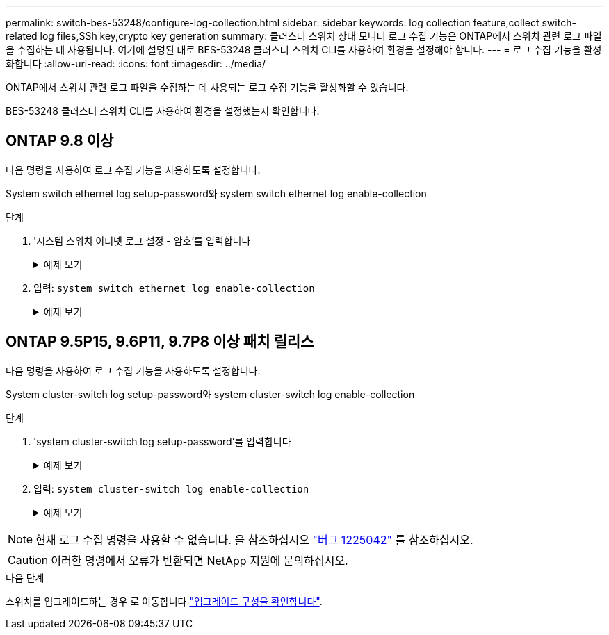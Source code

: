 ---
permalink: switch-bes-53248/configure-log-collection.html 
sidebar: sidebar 
keywords: log collection feature,collect switch-related log files,SSh key,crypto key generation 
summary: 클러스터 스위치 상태 모니터 로그 수집 기능은 ONTAP에서 스위치 관련 로그 파일을 수집하는 데 사용됩니다. 여기에 설명된 대로 BES-53248 클러스터 스위치 CLI를 사용하여 환경을 설정해야 합니다. 
---
= 로그 수집 기능을 활성화합니다
:allow-uri-read: 
:icons: font
:imagesdir: ../media/


[role="lead"]
ONTAP에서 스위치 관련 로그 파일을 수집하는 데 사용되는 로그 수집 기능을 활성화할 수 있습니다.

BES-53248 클러스터 스위치 CLI를 사용하여 환경을 설정했는지 확인합니다.



== ONTAP 9.8 이상

다음 명령을 사용하여 로그 수집 기능을 사용하도록 설정합니다.

System switch ethernet log setup-password와 system switch ethernet log enable-collection

.단계
. '시스템 스위치 이더넷 로그 설정 - 암호'를 입력합니다
+
.예제 보기
[%collapsible]
====
[listing, subs="+quotes"]
----
cluster1::*> *system switch ethernet log setup-password*
Enter the switch name: <return>
The switch name entered is not recognized.
Choose from the following list:
*cs1*
*cs2*

cluster1::*> *system switch ethernet log setup-password*

Enter the switch name: *cs1*
RSA key fingerprint is e5:8b:c6:dc:e2:18:18:09:36:63:d9:63:dd:03:d9:cc
Do you want to continue? {y|n}::[n] *y*

Enter the password: <enter switch password>
Enter the password again: <enter switch password>

cluster1::*> *system switch ethernet log setup-password*
Enter the switch name: *cs2*
RSA key fingerprint is 57:49:86:a1:b9:80:6a:61:9a:86:8e:3c:e3:b7:1f:b1
Do you want to continue? {y|n}:: [n] *y*

Enter the password: <enter switch password>
Enter the password again: <enter switch password>
----
====
. 입력: `system switch ethernet log enable-collection`
+
.예제 보기
[%collapsible]
====
[listing, subs="+quotes"]
----
cluster1::*> *system switch ethernet log enable-collection*

Do you want to enable cluster log collection for all nodes in the cluster?
{y|n}: [n] *y*

Enabling cluster switch log collection.

cluster1::*>
----
====




== ONTAP 9.5P15, 9.6P11, 9.7P8 이상 패치 릴리스

다음 명령을 사용하여 로그 수집 기능을 사용하도록 설정합니다.

System cluster-switch log setup-password와 system cluster-switch log enable-collection

.단계
. 'system cluster-switch log setup-password'를 입력합니다
+
.예제 보기
[%collapsible]
====
[listing, subs="+quotes"]
----
cluster1::*> *system cluster-switch log setup-password*
Enter the switch name: <return>
The switch name entered is not recognized.
Choose from the following list:
*cs1*
*cs2*

cluster1::*> *system cluster-switch log setup-password*

Enter the switch name: *cs1*
RSA key fingerprint is e5:8b:c6:dc:e2:18:18:09:36:63:d9:63:dd:03:d9:cc
Do you want to continue? {y|n}::[n] *y*

Enter the password: <enter switch password>
Enter the password again: <enter switch password>

cluster1::*> *system cluster-switch log setup-password*

Enter the switch name: *cs2*
RSA key fingerprint is 57:49:86:a1:b9:80:6a:61:9a:86:8e:3c:e3:b7:1f:b1
Do you want to continue? {y|n}:: [n] *y*

Enter the password: <enter switch password>
Enter the password again: <enter switch password>
----
====
. 입력: `system cluster-switch log enable-collection`
+
.예제 보기
[%collapsible]
====
[listing, subs="+quotes"]
----
cluster1::*> *system cluster-switch log enable-collection*

Do you want to enable cluster log collection for all nodes in the cluster?
{y|n}: [n] *y*

Enabling cluster switch log collection.
----
====



NOTE: 현재 로그 수집 명령을 사용할 수 없습니다. 을 참조하십시오 link:https://mysupport.netapp.com/site/bugs-online/product/ONTAP/BURT/1225042["버그 1225042"^] 를 참조하십시오.


CAUTION: 이러한 명령에서 오류가 반환되면 NetApp 지원에 문의하십시오.

.다음 단계
스위치를 업그레이드하는 경우 로 이동합니다 link:replace-verify.html["업그레이드 구성을 확인합니다"].
